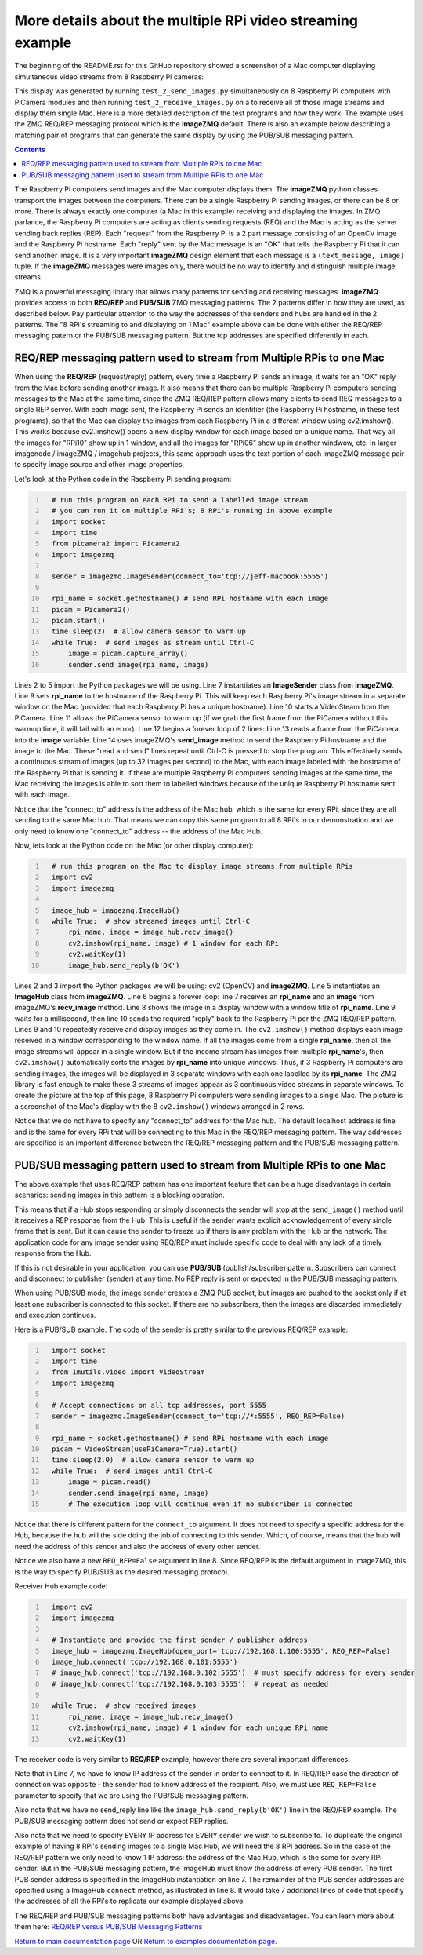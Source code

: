===========================================================
More details about the multiple RPi video streaming example
===========================================================

The beginning of the README.rst for this GitHub repository showed a screenshot
of a Mac computer displaying simultaneous video streams from 8 Raspberry Pi
cameras:

.. image:: images/screenshottest.png

This display was generated by running ``test_2_send_images.py`` simultaneously
on 8 Raspberry Pi computers with PiCamera modules and then running
``test_2_receive_images.py`` on a to receive all of those image streams and
display them single Mac. Here is a more detailed
description of the test programs and how they work. The example uses the 
ZMQ REQ/REP messaging protocol which is the **imageZMQ** default.
There is also an example below describing a matching pair of programs that
can generate the same display by using the PUB/SUB messaging pattern.

.. contents::

The Raspberry Pi computers send images and the Mac computer displays them. The
**imageZMQ** python classes transport the images between the computers. There
can be a single Raspberry Pi sending images, or there can be 8 or more. There
is always exactly one computer (a Mac in this example) receiving and displaying
the images. In ZMQ parlance, the Raspberry Pi computers are acting as
clients sending requests (REQ) and the Mac is acting as the server sending back
replies (REP). Each "request" from the Raspberry Pi is a 2 part message
consisting of an OpenCV image and the Raspberry Pi hostname. Each "reply" sent
by the Mac message is an "OK" that tells the Raspberry Pi that it can send
another image. It is a very important **imageZMQ** design element that each 
message is a ``(text_message, image)`` tuple. If the **imageZMQ** messages were 
images only, there would be no way to identify and distinguish multiple image 
streams.

ZMQ is a powerful messaging library that allows many patterns for sending and
receiving messages. **imageZMQ** provides access to both **REQ/REP** and
**PUB/SUB** ZMQ messaging patterns. The 2 patterns differ in how they are used,
as described below. Pay particular attention to the way the addresses of the
senders and hubs are handled in the 2 patterns. The "8 RPi's streaming to and
displaying on 1 Mac" example above can be done with either the REQ/REP
messaging patern or the PUB/SUB messaging pattern. But the tcp addresses are
specified differently in each.

REQ/REP messaging pattern used to stream from Multiple RPis to one Mac
=====================================================================

When using the **REQ/REP** (request/reply) pattern, every time a Raspberry Pi sends
an image, it waits for an "OK" reply from the Mac before sending another image.
It also means that there can be multiple Raspberry Pi computers sending messages
to the Mac at the same time, since the ZMQ REQ/REP pattern allows many clients
to send REQ messages to a single REP server. With each image sent, the Raspberry
Pi sends an identifier (the Raspberry Pi hostname, in these test programs), so
that the Mac can display the images from each Raspberry Pi in a different window
using cv2.imshow(). This works because cv2.imshow() opens a new display window
for each image based on a unique name. That way all the images for "RPi10"
show up in 1 window, and all the images for "RPi06" show up in another windwow,
etc. In larger imagenode / imageZMQ / imagehub projects, this same approach uses
the text portion of each imageZMQ message pair to specify image source and other
image properties.

Let's look at the Python code in the Raspberry Pi sending program:

.. code-block:: python
  :number-lines:

    # run this program on each RPi to send a labelled image stream
    # you can run it on multiple RPi's; 8 RPi's running in above example
    import socket
    import time
    from picamera2 import Picamera2
    import imagezmq

    sender = imagezmq.ImageSender(connect_to='tcp://jeff-macbook:5555')

    rpi_name = socket.gethostname() # send RPi hostname with each image
    picam = Picamera2()
    picam.start()
    time.sleep(2)  # allow camera sensor to warm up
    while True:  # send images as stream until Ctrl-C
        image = picam.capture_array()
        sender.send_image(rpi_name, image)


Lines 2 to 5 import the Python packages we will be using. Line 7 instantiates
an **ImageSender** class from **imageZMQ**. Line 9 sets **rpi_name** to the
hostname of the Raspberry Pi. This will keep each Raspberry Pi's image stream in
a separate window on the Mac (provided that each Raspberry Pi has a unique
hostname). Line 10 starts a VideoSteam from the PiCamera. Line 11 allows
the PiCamera sensor to warm up (if we grab the first frame from the PiCamera without
this warmup time, it will fail with an error). Line 12 begins a forever loop of
2 lines: Line 13 reads a frame from the PiCamera into the **image** variable.
Line 14 uses imageZMQ's **send_image** method to send the Raspberry Pi hostname
and the image to the Mac. These "read and send" lines repeat until Ctrl-C is
pressed to stop the program. This effectively sends a continuous stream of images
(up to 32 images per second) to the Mac, with each image labeled with the hostname
of the Raspberry Pi that is sending it. If there are multiple Raspberry Pi
computers sending images at the same time, the Mac receiving the images is able
to sort them to labelled windows because of the unique Raspberry Pi hostname
sent with each image.

Notice that the "connect_to" address is the address of the Mac hub, which is
the same for every RPi, since they are all sending to the same Mac hub. That
means we can copy this same program to all 8 RPi's in our demonstration and
we only need to know one "connect_to" address -- the address of the Mac Hub.

Now, lets look at the Python code on the Mac (or other display computer):

.. code-block:: python
  :number-lines:

    # run this program on the Mac to display image streams from multiple RPis
    import cv2
    import imagezmq

    image_hub = imagezmq.ImageHub()
    while True:  # show streamed images until Ctrl-C
        rpi_name, image = image_hub.recv_image()
        cv2.imshow(rpi_name, image) # 1 window for each RPi
        cv2.waitKey(1)
        image_hub.send_reply(b'OK')

Lines 2 and 3 import the Python packages we will be using: cv2 (OpenCV) and
**imageZMQ**.  Line 5 instantiates an **ImageHub** class from **imageZMQ**.
Line 6 begins a forever loop: line 7 receives an **rpi_name** and an **image**
from imageZMQ's **recv_image** method. Line 8 shows the image in a display
window with a window title of **rpi_name**. Line 9 waits for a millisecond,
then line 10 sends the required "reply" back to the Raspberry Pi per the ZMQ
REQ/REP pattern. Lines 9 and 10 repeatedly receive and display images as they
come in. The ``cv2.imshow()`` method displays each image received in a window
corresponding to the window name. If all the images come from a single
**rpi_name**, then all the image streams will appear in a single window. But if
the income stream has images from multiple **rpi_name**'s, then ``cv2.imshow()``
automatically sorts the images by **rpi_name** into unique windows. Thus, if
3 Raspberry Pi computers are sending images, the images will be displayed in
3 separate windows with each one labelled by its **rpi_name**. The ZMQ library
is fast enough to make these 3 streams of images appear as 3 continuous video
streams in separate windows. To create the picture at the top of this page, 8
Raspberry Pi computers were sending images to a single Mac. The picture is a
screenshot of the Mac's display with the 8 ``cv2.imshow()`` windows arranged
in 2 rows.

Notice that we do not have to specify any "connect_to" address for the Mac hub.
The default localhost address is fine and is the same for every RPi that will be
connecting to this Mac in the REQ/REP messaging pattern. The way addresses are
specified is an important difference between the REQ/REP messaging pattern and
the PUB/SUB messaging pattern.

PUB/SUB messaging pattern used to stream from Multiple RPis to one Mac
=====================================================================

The above example that uses REQ/REP pattern has one important feature that can
be a huge disadvantage in certain scenarios: sending images in this pattern is a
blocking operation.

This means that if a Hub stops responding or simply disconnects the sender will
stop at the ``send_image()`` method until it receives a REP response from the Hub.
This is useful if the sender wants explicit acknowledgement of every single
frame that is sent. But it can cause the sender to freeze up if there is any
problem with the Hub or the network. The application code for any image sender
using REQ/REP must include specific code to deal with any lack of a timely
response from the Hub.

If this is not desirable in your application, you can use **PUB/SUB**
(publish/subscribe) pattern. Subscribers can connect and disconnect to
publisher (sender) at any time. No REP reply is sent or expected in the PUB/SUB
messaging pattern.

When using PUB/SUB mode, the image sender creates a ZMQ PUB socket, but images
are pushed to the socket only if at least one subscriber is connected to this
socket. If there are no subscribers, then the images are discarded immediately
and execution continues.

Here is a  PUB/SUB example. The code of the sender is pretty similar to the
previous REQ/REP example:

.. code:: python
  :number-lines:

    import socket
    import time
    from imutils.video import VideoStream
    import imagezmq

    # Accept connections on all tcp addresses, port 5555
    sender = imagezmq.ImageSender(connect_to='tcp://*:5555', REQ_REP=False)

    rpi_name = socket.gethostname() # send RPi hostname with each image
    picam = VideoStream(usePiCamera=True).start()
    time.sleep(2.0)  # allow camera sensor to warm up
    while True:  # send images until Ctrl-C
        image = picam.read()
        sender.send_image(rpi_name, image)
        # The execution loop will continue even if no subscriber is connected

Notice that there is different pattern for the ``connect_to`` argument. It does
not need to specify a specific address for the Hub, because the hub will the
side doing the job of connecting to this sender. Which, of course, means that
the hub will need the address of this sender and also the address of every other
sender.

Notice we also have a new ``REQ_REP=False`` argument in line 8. Since REQ/REP is
the default argument in imageZMQ, this is the way to specify PUB/SUB as the
desired messaging protocol.

Receiver Hub example code:

.. code-block:: python
  :number-lines:

    import cv2
    import imagezmq

    # Instantiate and provide the first sender / publisher address
    image_hub = imagezmq.ImageHub(open_port='tcp://192.168.1.100:5555', REQ_REP=False)
    image_hub.connect('tcp://192.168.0.101:5555')
    # image_hub.connect('tcp://192.168.0.102:5555')  # must specify address for every sender
    # image_hub.connect('tcp://192.168.0.103:5555')  # repeat as needed

    while True:  # show received images
        rpi_name, image = image_hub.recv_image()
        cv2.imshow(rpi_name, image) # 1 window for each unique RPi name
        cv2.waitKey(1)

The receiver code is very similar to **REQ/REP** example, however there are
several important differences.

Note that in Line 7, we have to know IP address of the sender in order to
connect to it. In REQ/REP case the direction of connection was opposite - the
sender had to know address of the recipient. Also, we must use ``REQ_REP=False``
parameter to specify that we are using the PUB/SUB messaging pattern.

Also note that we have no send_reply line like the
``image_hub.send_reply(b'OK')`` line in the REQ/REP example. The PUB/SUB
messaging pattern does not send or expect REP replies.

Also note that we need to specify EVERY IP address for EVERY sender we wish to
subscribe to. To duplicate the original example of having 8 RPi's sending images
to a single Mac Hub, we will need the 8 RPi address. So in the case of the
REQ/REP pattern we only need to know 1 IP address: the address of the Mac Hub,
which is the same for every RPi sender. But in the PUB/SUB messaging pattern,
the ImageHub must know the address of every PUB sender. The first PUB sender
address is specified in the ImageHub instantiation on line 7. The remainder of
the PUB sender addresses are specified using a ImageHub ``connect`` method, as
illustrated in line 8. It would take 7 additional lines of code that specifiy
the addresses of all the RPi's to replicate our example displayed above.

The REQ/REP and PUB/SUB messaging patterns both have advantages and disadvantages.
You can learn more about them here:
`REQ/REP versus PUB/SUB Messaging Patterns <req-vs-pub.rst>`_


`Return to main documentation page <../README.rst>`_
OR
`Return to examples documentation page. <examples.rst>`_
